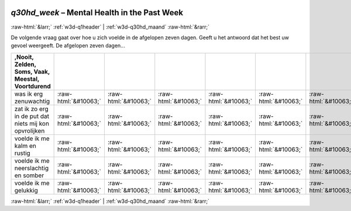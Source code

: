 .. _w3d-q30hd_week:

 
 .. role:: raw-html(raw) 
        :format: html 

`q30hd_week` – Mental Health in the Past Week
=============================================


:raw-html:`&larr;` :ref:`w3d-q1header` | :ref:`w3d-q30hd_maand` :raw-html:`&rarr;` 


De volgende vraag gaat over hoe u zich voelde in de afgelopen zeven dagen. Geeft u het antwoord dat het best uw gevoel weergeeft.  De afgelopen zeven dagen...

.. csv-table::
   :delim: |
   :header: ,Nooit, Zelden, Soms, Vaak, Meestal, Voortdurend

           was ik erg zenuwachtig | :raw-html:`&#10063;`|:raw-html:`&#10063;`|:raw-html:`&#10063;`|:raw-html:`&#10063;`|:raw-html:`&#10063;`|:raw-html:`&#10063;`
           zat ik zo erg in de put dat niets mij kon opvrolijken | :raw-html:`&#10063;`|:raw-html:`&#10063;`|:raw-html:`&#10063;`|:raw-html:`&#10063;`|:raw-html:`&#10063;`|:raw-html:`&#10063;`
           voelde ik me kalm en rustig | :raw-html:`&#10063;`|:raw-html:`&#10063;`|:raw-html:`&#10063;`|:raw-html:`&#10063;`|:raw-html:`&#10063;`|:raw-html:`&#10063;`
           voelde ik me neerslachtig en somber | :raw-html:`&#10063;`|:raw-html:`&#10063;`|:raw-html:`&#10063;`|:raw-html:`&#10063;`|:raw-html:`&#10063;`|:raw-html:`&#10063;`
           voelde ik me gelukkig | :raw-html:`&#10063;`|:raw-html:`&#10063;`|:raw-html:`&#10063;`|:raw-html:`&#10063;`|:raw-html:`&#10063;`|:raw-html:`&#10063;`

.. image:: ../_screenshots/w3-q30hd_week.png


:raw-html:`&larr;` :ref:`w3d-q1header` | :ref:`w3d-q30hd_maand` :raw-html:`&rarr;` 

